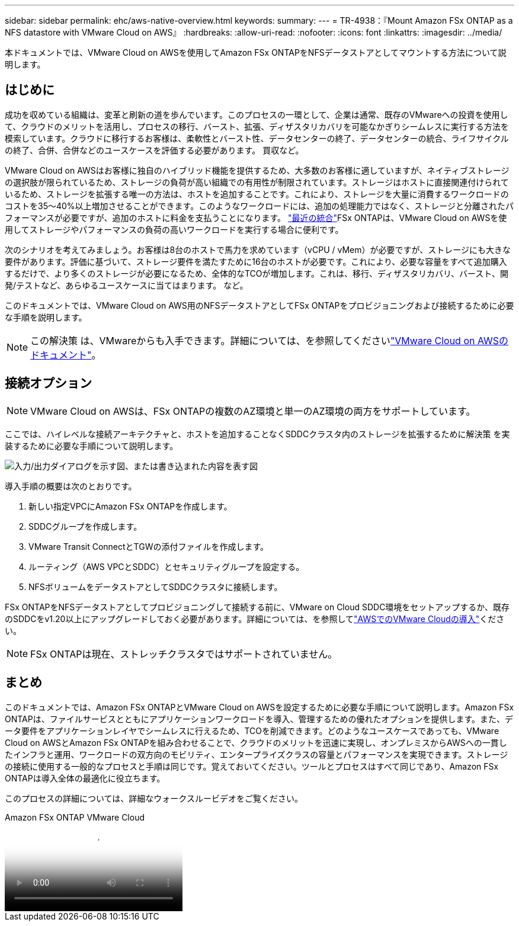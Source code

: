 ---
sidebar: sidebar 
permalink: ehc/aws-native-overview.html 
keywords:  
summary:  
---
= TR-4938：『Mount Amazon FSx ONTAP as a NFS datastore with VMware Cloud on AWS』
:hardbreaks:
:allow-uri-read: 
:nofooter: 
:icons: font
:linkattrs: 
:imagesdir: ../media/


[role="lead"]
本ドキュメントでは、VMware Cloud on AWSを使用してAmazon FSx ONTAPをNFSデータストアとしてマウントする方法について説明します。



== はじめに

成功を収めている組織は、変革と刷新の道を歩んでいます。このプロセスの一環として、企業は通常、既存のVMwareへの投資を使用して、クラウドのメリットを活用し、プロセスの移行、バースト、拡張、ディザスタリカバリを可能なかぎりシームレスに実行する方法を模索しています。クラウドに移行するお客様は、柔軟性とバースト性、データセンターの終了、データセンターの統合、ライフサイクルの終了、合併、合併などのユースケースを評価する必要があります。 買収など。

VMware Cloud on AWSはお客様に独自のハイブリッド機能を提供するため、大多数のお客様に適していますが、ネイティブストレージの選択肢が限られているため、ストレージの負荷が高い組織での有用性が制限されています。ストレージはホストに直接関連付けられているため、ストレージを拡張する唯一の方法は、ホストを追加することです。これにより、ストレージを大量に消費するワークロードのコストを35～40%以上増加させることができます。このようなワークロードには、追加の処理能力ではなく、ストレージと分離されたパフォーマンスが必要ですが、追加のホストに料金を支払うことになります。 https://aws.amazon.com/about-aws/whats-new/2022/08/announcing-vmware-cloud-aws-integration-amazon-fsx-netapp-ontap/["最近の統合"^]FSx ONTAPは、VMware Cloud on AWSを使用してストレージやパフォーマンスの負荷の高いワークロードを実行する場合に便利です。

次のシナリオを考えてみましょう。お客様は8台のホストで馬力を求めています（vCPU / vMem）が必要ですが、ストレージにも大きな要件があります。評価に基づいて、ストレージ要件を満たすために16台のホストが必要です。これにより、必要な容量をすべて追加購入するだけで、より多くのストレージが必要になるため、全体的なTCOが増加します。これは、移行、ディザスタリカバリ、バースト、開発/テストなど、あらゆるユースケースに当てはまります。 など。

このドキュメントでは、VMware Cloud on AWS用のNFSデータストアとしてFSx ONTAPをプロビジョニングおよび接続するために必要な手順を説明します。


NOTE: この解決策 は、VMwareからも入手できます。詳細については、を参照してくださいlink:https://docs.vmware.com/en/VMware-Cloud-on-AWS/services/com.vmware.vmc-aws-operations/GUID-D55294A3-7C40-4AD8-80AA-B33A25769CCA.html["VMware Cloud on AWSのドキュメント"]。



== 接続オプション


NOTE: VMware Cloud on AWSは、FSx ONTAPの複数のAZ環境と単一のAZ環境の両方をサポートしています。

ここでは、ハイレベルな接続アーキテクチャと、ホストを追加することなくSDDCクラスタ内のストレージを拡張するために解決策 を実装するために必要な手順について説明します。

image:fsx-nfs-image1.png["入力/出力ダイアログを示す図、または書き込まれた内容を表す図"]

導入手順の概要は次のとおりです。

. 新しい指定VPCにAmazon FSx ONTAPを作成します。
. SDDCグループを作成します。
. VMware Transit ConnectとTGWの添付ファイルを作成します。
. ルーティング（AWS VPCとSDDC）とセキュリティグループを設定する。
. NFSボリュームをデータストアとしてSDDCクラスタに接続します。


FSx ONTAPをNFSデータストアとしてプロビジョニングして接続する前に、VMware on Cloud SDDC環境をセットアップするか、既存のSDDCをv1.20以上にアップグレードしておく必要があります。詳細については、を参照してlink:https://docs.vmware.com/en/VMware-Cloud-on-AWS/services/com.vmware.vmc-aws.getting-started/GUID-3D741363-F66A-4CF9-80EA-AA2866D1834E.html["AWSでのVMware Cloudの導入"^]ください。


NOTE: FSx ONTAPは現在、ストレッチクラスタではサポートされていません。



== まとめ

このドキュメントでは、Amazon FSx ONTAPとVMware Cloud on AWSを設定するために必要な手順について説明します。Amazon FSx ONTAPは、ファイルサービスとともにアプリケーションワークロードを導入、管理するための優れたオプションを提供します。また、データ要件をアプリケーションレイヤでシームレスに行えるため、TCOを削減できます。どのようなユースケースであっても、VMware Cloud on AWSとAmazon FSx ONTAPを組み合わせることで、クラウドのメリットを迅速に実現し、オンプレミスからAWSへの一貫したインフラと運用、ワークロードの双方向のモビリティ、エンタープライズクラスの容量とパフォーマンスを実現できます。ストレージの接続に使用する一般的なプロセスと手順は同じです。覚えておいてください。ツールとプロセスはすべて同じであり、Amazon FSx ONTAPは導入全体の最適化に役立ちます。

このプロセスの詳細については、詳細なウォークスルービデオをご覧ください。

.Amazon FSx ONTAP VMware Cloud
video::6462f4e4-2320-42d2-8d0b-b01200f00ccb[panopto]